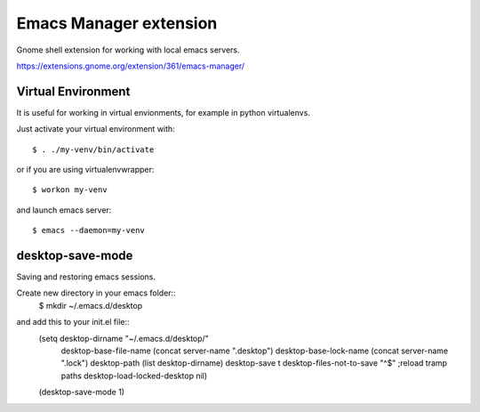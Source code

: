 =========================
 Emacs Manager extension
=========================

Gnome shell extension for working with local emacs servers.

https://extensions.gnome.org/extension/361/emacs-manager/

Virtual Environment
-------------------
It is useful for working in virtual envionments, for example in python
virtualenvs.

Just activate your virtual environment with::

    $ . ./my-venv/bin/activate

or if you are using virtualenvwrapper::

    $ workon my-venv

and launch emacs server::

    $ emacs --daemon=my-venv

desktop-save-mode
-----------------
Saving and restoring emacs sessions.

Create new directory in your emacs folder::
    $ mkdir ~/.emacs.d/desktop

and add this to your init.el file::
    (setq desktop-dirname             "~/.emacs.d/desktop/"
          desktop-base-file-name      (concat server-name ".desktop")
          desktop-base-lock-name      (concat server-name ".lock")
          desktop-path                (list desktop-dirname)
          desktop-save                t
          desktop-files-not-to-save   "^$" ;reload tramp paths
          desktop-load-locked-desktop nil)
    (desktop-save-mode 1)


